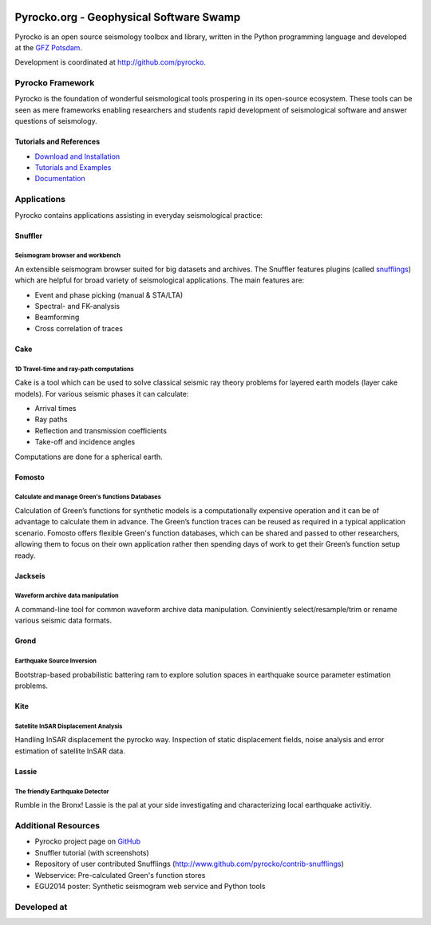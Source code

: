 .. image:: http://pyrocko.org/v0.3/_images/pyrocko_shadow.png
    :align: left

****************************************
Pyrocko.org - Geophysical Software Swamp
****************************************

Pyrocko is an open source seismology toolbox and library, written in the Python programming language and developed at the `GFZ Potsdam <http://www.gfz-potsdam.de>`_.

Development is coordinated at http://github.com/pyrocko.


.. raw:: html
    
   <div style="clear:both"></div>


Pyrocko Framework
=================
Pyrocko is the foundation of wonderful seismological tools prospering in its open-source ecosystem. These tools can be seen as mere frameworks enabling researchers and students rapid development of seismological software and answer questions of seismology.

Tutorials and References
------------------------

* `Download and Installation <http://pyrocko.org/v0.3/install_quick.html>`_
* `Tutorials and Examples <http://pyrocko.org/v0.3/examples.html>`_
* `Documentation <http://pyrocko.org/v0.3>`_

Applications
============
Pyrocko contains applications assisting in everyday seismological practice:

Snuffler
--------
.. raw:: html
    
    <div class="application-information">
    <span class="tag"><i class="fa fa-tag" aria-hidden="true"></i>Part of Pyrocko</span>
    </div>

Seismogram browser and workbench
^^^^^^^^^^^^^^^^^^^^^^^^^^^^^^^^

.. image:: _static/snuffler_screenshot.png
    :align: left

An extensible seismogram browser suited for big datasets and archives. The Snuffler features plugins (called `snufflings <http://pyrocko.org/v0.3/apps_snuffler_extensions.html>`_) which are helpful for broad variety of seismological applications. The main features are:

* Event and phase picking (manual & STA/LTA)
* Spectral- and FK-analysis
* Beamforming
* Cross correlation of traces

Cake
--------
.. raw:: html
    
    <div class="application-information">
    <span class="tag"><i class="fa fa-tag" aria-hidden="true"></i>Part of Pyrocko</span>
    </div>

1D Travel-time and ray-path computations
^^^^^^^^^^^^^^^^^^^^^^^^^^^^^^^^^^^^^^^^
.. image:: _static/cake_plot_example.png
    :align: left

Cake is a tool which can be used to solve classical seismic ray theory problems for layered earth models (layer cake models). For various seismic phases it can calculate:

* Arrival times
* Ray paths
* Reflection and transmission coefficients
* Take-off and incidence angles

Computations are done for a spherical earth.

Fomosto
--------
.. raw:: html
    
    <div class="application-information">
    <span class="tag"><i class="fa fa-tag" aria-hidden="true"></i>Part of Pyrocko</span>
    </div>

Calculate and manage Green's functions Databases
^^^^^^^^^^^^^^^^^^^^^^^^^^^^^^^^^^^^^^^^^^^^^^^^

.. image:: _static/fomosto_synthetic.png
    :align: left

Calculation of Green’s functions for synthetic models is a computationally expensive operation and it can be of advantage to calculate them in advance. The Green’s function traces can be reused as required in a typical application scenario. Fomosto offers flexible Green's function databases, which can be shared and passed to other researchers, allowing them to focus on their own application rather then spending days of work to get their Green’s function setup ready.

.. raw:: html
    
    <span class="tag" style="background-color: #fff; margin-top: 0em; float: none;"><a href="http://kinherd.org:8080/gfws/static/stores/">
        <i class="fa fa-database" aria-hidden="true"></i>Online resource of pre-calculated Green's functions
    </a></span>



Jackseis
--------
.. raw:: html
    
    <div class="application-information">
    <span class="tag"><i class="fa fa-tag" aria-hidden="true"></i>Part of Pyrocko</span>
    </div>

Waveform archive data manipulation
^^^^^^^^^^^^^^^^^^^^^^^^^^^^^^^^^^

.. image:: _static/jackseis_screenshot.png
    :align: left

A command-line tool for common waveform archive data manipulation. Conviniently select/resample/trim or rename various seismic data formats.


Grond
-----
.. raw:: html
    
    <div class="application-information application-standalone">
    <span class="tag"><i class="fa fa-cube" aria-hidden="true"></i>Download and Documentation</span>
    </div>

Earthquake Source Inversion
^^^^^^^^^^^^^^^^^^^^^^^^^^^

.. image:: _static/grond_moment-tensor.png
    :align: left
    :width: 150px

Bootstrap-based probabilistic battering ram to explore solution spaces in earthquake source parameter estimation problems. 

Kite
----
.. raw:: html
    
    <div class="application-information application-standalone">
    <span class="tag"><i class="fa fa-cube" aria-hidden="true"></i>Download and Documentation</span>
    </div>

Satellite InSAR Displacement Analysis
^^^^^^^^^^^^^^^^^^^^^^^^^^^^^^^^^^^^^

.. image:: _static/spool_screenshot.png
    :align: left

Handling InSAR displacement the pyrocko way. Inspection of static displacement fields, noise analysis and error estimation of satellite InSAR data.


Lassie
-------
.. raw:: html
    
    <div class="application-information application-standalone">
    <span class="tag"><i class="fa fa-cube" aria-hidden="true"></i>Download and Documentation</span>
    </div>

The friendly Earthquake Detector
^^^^^^^^^^^^^^^^^^^^^^^^^^^^^^^^

Rumble in the Bronx! Lassie is the pal at your side investigating and characterizing local earthquake activitiy.


Additional Resources
====================
* Pyrocko project page on `GitHub <http://github.com/pyrocko>`_
* Snuffler tutorial (with screenshots)
* Repository of user contributed Snufflings (http://www.github.com/pyrocko/contrib-snufflings)
* Webservice: Pre-calculated Green's function stores
* EGU2014 poster: Synthetic seismogram web service and Python tools

Developed at
============
.. image:: _static/gfz_logo.svg
    :align: right


.. meta::
    :description: Pyrocko is an open source seismology environment.
    :keywords: Seismology, Earthquake, Geodesy, Earth, Science, Software, Python, software development, open source,
    :audience: scientists, students, researcher, software developer
    :robots: index, follow
